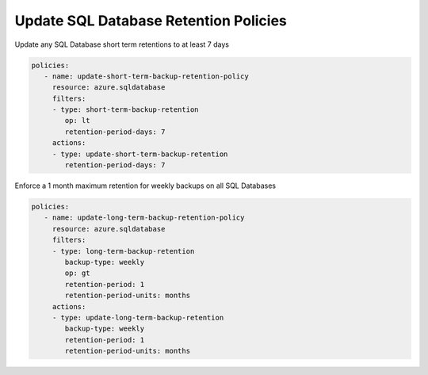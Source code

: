 .. _azure_examples_sqldatabaseupdateretentionpolicies:

Update SQL Database Retention Policies
======================================

Update any SQL Database short term retentions to at least 7 days

.. code-block:: yaml

     policies:
        - name: update-short-term-backup-retention-policy
          resource: azure.sqldatabase
          filters:
          - type: short-term-backup-retention
             op: lt
             retention-period-days: 7
          actions:
          - type: update-short-term-backup-retention
             retention-period-days: 7

Enforce a 1 month maximum retention for weekly backups on all SQL Databases

.. code-block:: yaml

     policies:
        - name: update-long-term-backup-retention-policy
          resource: azure.sqldatabase
          filters:
          - type: long-term-backup-retention
             backup-type: weekly
             op: gt
             retention-period: 1
             retention-period-units: months
          actions:
          - type: update-long-term-backup-retention
             backup-type: weekly
             retention-period: 1
             retention-period-units: months
